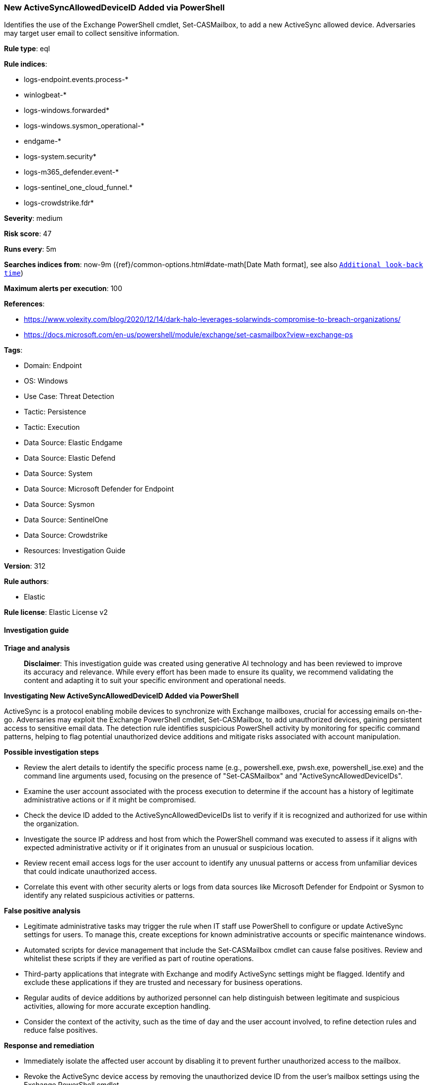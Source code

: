 [[prebuilt-rule-8-17-4-new-activesyncalloweddeviceid-added-via-powershell]]
=== New ActiveSyncAllowedDeviceID Added via PowerShell

Identifies the use of the Exchange PowerShell cmdlet, Set-CASMailbox, to add a new ActiveSync allowed device. Adversaries may target user email to collect sensitive information.

*Rule type*: eql

*Rule indices*: 

* logs-endpoint.events.process-*
* winlogbeat-*
* logs-windows.forwarded*
* logs-windows.sysmon_operational-*
* endgame-*
* logs-system.security*
* logs-m365_defender.event-*
* logs-sentinel_one_cloud_funnel.*
* logs-crowdstrike.fdr*

*Severity*: medium

*Risk score*: 47

*Runs every*: 5m

*Searches indices from*: now-9m ({ref}/common-options.html#date-math[Date Math format], see also <<rule-schedule, `Additional look-back time`>>)

*Maximum alerts per execution*: 100

*References*: 

* https://www.volexity.com/blog/2020/12/14/dark-halo-leverages-solarwinds-compromise-to-breach-organizations/
* https://docs.microsoft.com/en-us/powershell/module/exchange/set-casmailbox?view=exchange-ps

*Tags*: 

* Domain: Endpoint
* OS: Windows
* Use Case: Threat Detection
* Tactic: Persistence
* Tactic: Execution
* Data Source: Elastic Endgame
* Data Source: Elastic Defend
* Data Source: System
* Data Source: Microsoft Defender for Endpoint
* Data Source: Sysmon
* Data Source: SentinelOne
* Data Source: Crowdstrike
* Resources: Investigation Guide

*Version*: 312

*Rule authors*: 

* Elastic

*Rule license*: Elastic License v2


==== Investigation guide



*Triage and analysis*


> **Disclaimer**:
> This investigation guide was created using generative AI technology and has been reviewed to improve its accuracy and relevance. While every effort has been made to ensure its quality, we recommend validating the content and adapting it to suit your specific environment and operational needs.


*Investigating New ActiveSyncAllowedDeviceID Added via PowerShell*


ActiveSync is a protocol enabling mobile devices to synchronize with Exchange mailboxes, crucial for accessing emails on-the-go. Adversaries may exploit the Exchange PowerShell cmdlet, Set-CASMailbox, to add unauthorized devices, gaining persistent access to sensitive email data. The detection rule identifies suspicious PowerShell activity by monitoring for specific command patterns, helping to flag potential unauthorized device additions and mitigate risks associated with account manipulation.


*Possible investigation steps*


- Review the alert details to identify the specific process name (e.g., powershell.exe, pwsh.exe, powershell_ise.exe) and the command line arguments used, focusing on the presence of "Set-CASMailbox" and "ActiveSyncAllowedDeviceIDs".
- Examine the user account associated with the process execution to determine if the account has a history of legitimate administrative actions or if it might be compromised.
- Check the device ID added to the ActiveSyncAllowedDeviceIDs list to verify if it is recognized and authorized for use within the organization.
- Investigate the source IP address and host from which the PowerShell command was executed to assess if it aligns with expected administrative activity or if it originates from an unusual or suspicious location.
- Review recent email access logs for the user account to identify any unusual patterns or access from unfamiliar devices that could indicate unauthorized access.
- Correlate this event with other security alerts or logs from data sources like Microsoft Defender for Endpoint or Sysmon to identify any related suspicious activities or patterns.


*False positive analysis*


- Legitimate administrative tasks may trigger the rule when IT staff use PowerShell to configure or update ActiveSync settings for users. To manage this, create exceptions for known administrative accounts or specific maintenance windows.
- Automated scripts for device management that include the Set-CASMailbox cmdlet can cause false positives. Review and whitelist these scripts if they are verified as part of routine operations.
- Third-party applications that integrate with Exchange and modify ActiveSync settings might be flagged. Identify and exclude these applications if they are trusted and necessary for business operations.
- Regular audits of device additions by authorized personnel can help distinguish between legitimate and suspicious activities, allowing for more accurate exception handling.
- Consider the context of the activity, such as the time of day and the user account involved, to refine detection rules and reduce false positives.


*Response and remediation*


- Immediately isolate the affected user account by disabling it to prevent further unauthorized access to the mailbox.
- Revoke the ActiveSync device access by removing the unauthorized device ID from the user's mailbox settings using the Exchange PowerShell cmdlet.
- Conduct a thorough review of the affected user's mailbox and account activity logs to identify any unauthorized access or data exfiltration attempts.
- Reset the password for the compromised user account and enforce multi-factor authentication (MFA) to enhance security.
- Notify the security team and relevant stakeholders about the incident for further investigation and potential escalation.
- Implement additional monitoring on the affected account and similar accounts for any unusual activity or further attempts to add unauthorized devices.
- Review and update the organization's security policies and procedures related to mobile device access and PowerShell usage to prevent recurrence.

==== Rule query


[source, js]
----------------------------------
process where host.os.type == "windows" and event.type == "start" and
  process.name: ("powershell.exe", "pwsh.exe", "powershell_ise.exe") and process.args : "Set-CASMailbox*ActiveSyncAllowedDeviceIDs*"

----------------------------------

*Framework*: MITRE ATT&CK^TM^

* Tactic:
** Name: Persistence
** ID: TA0003
** Reference URL: https://attack.mitre.org/tactics/TA0003/
* Technique:
** Name: Account Manipulation
** ID: T1098
** Reference URL: https://attack.mitre.org/techniques/T1098/
* Sub-technique:
** Name: Additional Email Delegate Permissions
** ID: T1098.002
** Reference URL: https://attack.mitre.org/techniques/T1098/002/
* Tactic:
** Name: Execution
** ID: TA0002
** Reference URL: https://attack.mitre.org/tactics/TA0002/
* Technique:
** Name: Command and Scripting Interpreter
** ID: T1059
** Reference URL: https://attack.mitre.org/techniques/T1059/
* Sub-technique:
** Name: PowerShell
** ID: T1059.001
** Reference URL: https://attack.mitre.org/techniques/T1059/001/

